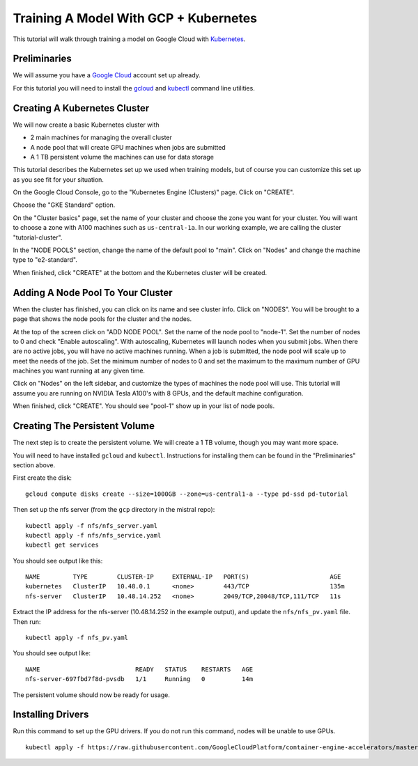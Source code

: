 Training A Model With GCP + Kubernetes
======================================

This tutorial will walk through training a model on Google Cloud with `Kubernetes <https://kubernetes.io/>`_.

Preliminaries
-------------

We will assume you have a `Google Cloud <https://cloud.google.com/>`_ account set up already.

For this tutorial you will need to install the `gcloud <https://cloud.google.com/sdk/docs/downloads-interactive>`_ and `kubectl <https://kubernetes.io/docs/tasks/tools/install-kubectl-linux/>`_ command line utilities.

Creating A Kubernetes Cluster
-----------------------------

We will now create a basic Kubernetes cluster with

* 2 main machines for managing the overall cluster
* A node pool that will create GPU machines when jobs are submitted
* A 1 TB persistent volume the machines can use for data storage

This tutorial describes the Kubernetes set up we used when training models, but of course you can customize this set up as you see fit for your situation.

On the Google Cloud Console, go to the "Kubernetes Engine (Clusters)" page. Click on "CREATE".

Choose the "GKE Standard" option.

On the "Cluster basics" page, set the name of your cluster and choose the zone you want for your cluster.
You will want to choose a zone with A100 machines such as ``us-central-1a``. In our working example, we
are calling the cluster "tutorial-cluster".

In the "NODE POOLS" section, change the name of the default pool to "main". Click on "Nodes" and change
the machine type to "e2-standard".

When finished, click "CREATE" at the bottom and the Kubernetes cluster will be created.

Adding A Node Pool To Your Cluster
----------------------------------

When the cluster has finished, you can click on its name and see cluster info. Click on "NODES". You
will be brought to a page that shows the node pools for the cluster and the nodes.

At the top of the screen click on "ADD NODE POOL". Set the name of the node pool to "node-1". Set the number of nodes
to 0 and check "Enable autoscaling". With autoscaling, Kubernetes will launch nodes when you submit jobs. When there
are no active jobs, you will have no active machines running. When a job is submitted, the node pool will scale up to
meet the needs of the job. Set the minimum number of nodes to 0 and set the maximum to the maximum number of GPU machines
you want running at any given time.

Click on "Nodes" on the left sidebar, and customize the types of machines the node pool will use. This tutorial will
assume you are running on NVIDIA Tesla A100's with 8 GPUs, and the default machine configuration.

When finished, click "CREATE". You should see "pool-1" show up in your list of node pools.

Creating The Persistent Volume
------------------------------

The next step is to create the persistent volume. We will create a 1 TB volume, though you may want more space.

You will need to have installed ``gcloud`` and ``kubectl``. Instructions for installing them can be found in
the "Preliminaries" section above.

First create the disk: ::

    gcloud compute disks create --size=1000GB --zone=us-central1-a --type pd-ssd pd-tutorial

Then set up the nfs server (from the ``gcp`` directory in the mistral repo): ::

    kubectl apply -f nfs/nfs_server.yaml
    kubectl apply -f nfs/nfs_service.yaml
    kubectl get services

You should see output like this: ::

    NAME         TYPE        CLUSTER-IP     EXTERNAL-IP   PORT(S)                      AGE
    kubernetes   ClusterIP   10.48.0.1      <none>        443/TCP                      135m
    nfs-server   ClusterIP   10.48.14.252   <none>        2049/TCP,20048/TCP,111/TCP   11s

Extract the IP address for the nfs-server (10.48.14.252 in the example output), and update the ``nfs/nfs_pv.yaml``
file. Then run: ::

    kubectl apply -f nfs_pv.yaml

You should see output like: ::

    NAME                          READY   STATUS    RESTARTS   AGE
    nfs-server-697fbd7f8d-pvsdb   1/1     Running   0          14m

The persistent volume should now be ready for usage.

Installing Drivers
------------------

Run this command to set up the GPU drivers. If you do not run this command, nodes will be unable to use GPUs. ::

    kubectl apply -f https://raw.githubusercontent.com/GoogleCloudPlatform/container-engine-accelerators/master/nvidia-driver-installer/cos/daemonset-preloaded.yaml
